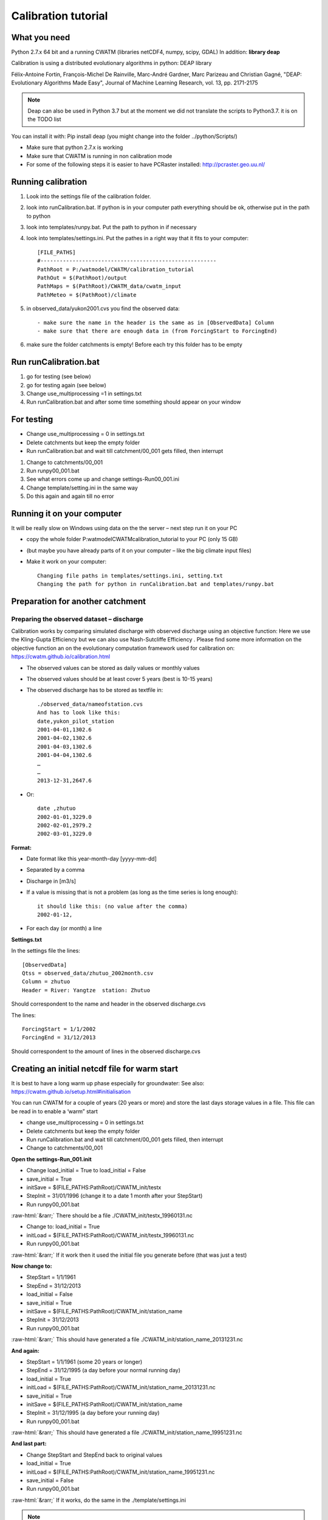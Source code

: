 
####################################
Calibration tutorial
####################################


.. role::  raw-html(raw)
    :format: html

What you need
=============

Python 2.7.x 64 bit and a running CWATM (libraries netCDF4, numpy, scipy, GDAL)
In addition: **library deap**

Calibration is using a distributed evolutionary algorithms in python: DEAP library

Félix-Antoine Fortin, François-Michel De Rainville, Marc-André Gardner, Marc Parizeau and Christian Gagné, "DEAP: Evolutionary Algorithms Made Easy", Journal of Machine Learning Research, vol. 13, pp. 2171-2175


.. note::
     Deap can also be used in Python 3.7 but at the moment we did not translate the scripts to Python3.7. it is on the TODO list

You can install it with: 
Pip install deap (you might change into the folder ../python/Scripts/)

*	Make sure that python 2.7.x is working
*	Make sure that CWATM is running in non calibration mode
*	For some of the following steps it is easier to have PCRaster installed: http://pcraster.geo.uu.nl/


Running calibration
===================

1. Look into the settings file of the calibration folder. 

2. look into runCalibration.bat. If python is in your computer path everything should be ok, otherwise put in the path to python

3. look into templates/runpy.bat. Put the path to python in if necessary

4. look into templates/settings.ini. Put the pathes in a right way that it fits to your computer::

    [FILE_PATHS]
    #-------------------------------------------------------
    PathRoot = P:/watmodel/CWATM/calibration_tutorial
    PathOut = $(PathRoot)/output
    PathMaps = $(PathRoot)/CWATM_data/cwatm_input
    PathMeteo = $(PathRoot)/climate

5. in observed_data/yukon2001.cvs you find the observed data::

    - make sure the name in the header is the same as in [ObservedData] Column
    - make sure that there are enough data in (from ForcingStart to ForcingEnd)

#. make sure the folder catchments is empty! Before each try this folder has to be empty


Run runCalibration.bat
======================

#. go for testing (see below)
#. go for testing again (see below)
#. Change use_multiprocessing =1 in settings.txt
#. Run runCalibration.bat and after some time something should appear on your window

For testing
===========

* Change use_multiprocessing = 0 in settings.txt
* Delete catchments but keep the empty folder
* Run runCalibration.bat and wait till catchment/00_001 gets filled, then interrupt

#. Change to catchments/00_001
#. Run runpy00_001.bat
#. See what errors come up and change settings-Run00_001.ini
#. Change template/setting.ini in the same way
#. Do this again and again till no error

Running it on your computer
===========================

It will be really slow on Windows using data on the the server – next step run it on your PC

* copy the whole folder P:\watmodel\CWATM\calibration_tutorial to your PC (only 15 GB) 
* (but maybe you have already parts of it on your computer – like the big climate input files)
* Make it work on your computer::

	Changing file paths in templates/settings.ini, setting.txt
	Changing the path for python in runCalibration.bat and templates/runpy.bat

Preparation for another catchment
=================================

Preparing the observed dataset – discharge
------------------------------------------

Calibration works by comparing simulated discharge with observed discharge using an objective function:
Here we use the Kling-Gupta Efficiency but we can also use Nash-Sutcliffe Efficiency . Please find some more information on the objective function an on the evolutionary computation framework used for calibration on: https://cwatm.github.io/calibration.html

* The observed values can be stored as daily values or monthly values
* The observed values should be at least cover 5 years (best is 10-15 years)
* The observed discharge has to be stored as textfile in::

    ./observed_data/nameofstation.cvs
    And has to look like this:
    date,yukon_pilot_station
    2001-04-01,1302.6
    2001-04-02,1302.6
    2001-04-03,1302.6
    2001-04-04,1302.6
    …
    …
    2013-12-31,2647.6

* Or::    
    
    date ,zhutuo
    2002-01-01,3229.0
    2002-02-01,2979.2
    2002-03-01,3229.0

**Format:**

* Date format like this year-month-day [yyyy-mm-dd]
* Separated by a comma
* Discharge in [m3/s]
* If a value is missing that is not a problem (as long as the time series is long enough)::

    it should like this: (no value after the comma)
    2002-01-12,

* For each day (or month) a line

**Settings.txt**

In the settings file the lines::
    
    [ObservedData]
    Qtss = observed_data/zhutuo_2002month.csv
    Column = zhutuo
    Header = River: Yangtze  station: Zhutuo
    
Should correspondent to the name and header in the observed discharge.cvs

The lines::

    ForcingStart = 1/1/2002
    ForcingEnd = 31/12/2013

Should correspondent to the amount of lines in the observed discharge.cvs


Creating an initial netcdf file for warm start
==============================================

It is best to have a long warm up phase especially for groundwater:
See also: https://cwatm.github.io/setup.html#initialisation

You can run CWATM for a couple of years (20 years or more) and store the last days storage values in a file. This file can be read in to enable a ‘warm” start

* change use_multiprocessing = 0 in settings.txt
* Delete catchments but keep the empty folder
* Run runCalibration.bat and wait till catchment/00_001 gets filled, then interrupt
* Change to catchments/00_001

**Open the settings-Run_001.init**

* Change load_initial = True to load_initial = False
* save_initial = True
* initSave = $(FILE_PATHS:PathRoot)/CWATM_init/testx
* StepInit = 31/01/1996   (change it to a date 1 month after your StepStart)
* Run runpy00_001.bat

:raw-html:`&rarr;` There should be a file ./CWATM_init/testx_19960131.nc

* Change to: load_initial = True 
* initLoad =  $(FILE_PATHS:PathRoot)/CWATM_init/testx_19960131.nc
* 	Run runpy00_001.bat

:raw-html:`&rarr;`	If it work then it used the initial file you generate before (that was just a test)

**Now change to:**

* StepStart = 1/1/1961
* StepEnd =  31/12/2013
* load_initial = False
* save_initial = True
* initSave = $(FILE_PATHS:PathRoot)/CWATM_init/station_name
* StepInit = 31/12/2013
* Run runpy00_001.bat

:raw-html:`&rarr;`	This should have generated a file ./CWATM_init/station_name_20131231.nc

**And again:**

* StepStart = 1/1/1961 (some 20 years or longer)
* StepEnd =  31/12/1995 (a day before your normal running day)
* load_initial = True
* initLoad =  $(FILE_PATHS:PathRoot)/CWATM_init/station_name_20131231.nc
* save_initial = True
* initSave = $(FILE_PATHS:PathRoot)/CWATM_init/station_name
* StepInit = 31/12/1995  (a day before your running day)
* Run runpy00_001.bat

:raw-html:`&rarr;` This should have generated a file ./CWATM_init/station_name_19951231.nc

**And last part:**

* Change StepStart and StepEnd back to original values
* load_initial = True
* initLoad =  $(FILE_PATHS:PathRoot)/CWATM_init/station_name_19951231.nc
* save_initial = False
* Run runpy00_001.bat

:raw-html:`&rarr;` If it works, do the same in the ./template/settings.ini

.. note::  You have now a “warm” start for every calibration run




Cutting out a catchment as mask map
===================================

See the .doc file in 
P:\watmodel\CWATM\calibration_tutorial\calibration\tools\cut_catchment\
For a description:

**Requirements:** PCRASTER:

We do no need the python version, I think downloading, extracting and setting of the paths in 
P:\watmodel\CWATM\calibration_tutorial\calibration\tools\cut_catchment\catch\config_win.ini
Creating the 2 potential evaporation files in advance

Potential evaporation is Calculated with Penman-Monteith in CWATM, but it is not part of the calibration = there is no change in pot. Evaporation. In order to make the calibration computational faster the results of pot evaporation could be stored and used every time.

For the 30min this is done already as global map set, but for the 5min these files become too big. So they have to be produced for each basin separately

Same preparation as for **Creating an initial netcdf file for warm start**  see above
There should be a folder catchments\00_001 with a working run for 001.

**Open the settings-Run_001.init**

Change::

    [Option] calc_evaporation = True
    [TIME-RELATED_CONSTANTS] SpinUp = None
    [EVAPORATION]
    OUT_Dir = $(FILE_PATHS:PathOut)
    OUT_MAP_Daily = ETRef, EWRef

**Run runpy00_001.bat**
:raw-html:`&rarr;`	There should be a file ETRef.nc and EWRef in the output directory

Rename the files e.g. ETRef.nc to ETRef_yangtze.nc, EWRef.nc to EWRef_yangtze.nc and copy it to PathMeteo (or somewhere else, you have to put the path in)

**Open the settings-Run_001.init**

Change::

    [Option] calc_evaporation = False
    [TIME-RELATED_CONSTANTS] SpinUp = -> to the time it was before
    [Meteo]
    daily reference evaporation (free water) 
    E0Maps = $(FILE_PATHS:PathMeteo)/EWRef_yangtze
    daily reference evapotranspiration (crop) 
    ETMaps = $(FILE_PATHS:PathMeteo)/ETRef_yangtze
    [EVAPORATION]
    OUT_Dir = $(FILE_PATHS:PathOut)       !!! outcomment this again - important
    OUT_MAP_Daily = ETRef, EWRef

**Test it:**  Run runpy00_001.bat

And change the settings.ini in templates in the same way


Calibration of a downstream catchment
=====================================
Calibration of a downstream catchment (upstream catchment is already calibrated) can be done using:

* The catchment area of the downstream catchment minus the upstream catchment
* The missing discharge from the upstream catchment is replaced by an inflow file

1. Cut the mask map, so that the upstream catchment is NOT in the mask map anymore
2. Detect the point(s) downstream of the inflow points
3. Run the best calibration scenario(s) of the upstream catchments again to produce long timeserie(s) of the outlet(s) point
4. Create an inflow file from the long timeseries of outlet(s)
5. Create a downstream calibration settings (directories, templates etc.)

**Test the catchment!**

6. Change the settings file of the downstream calibration so that it includes the inflow from upstream

**Test it!**
7. Create initial file for warm start

Cutting the mask map
--------------------

Assuming you have a mask map of the whole catchment (e.g. Yangtze.map and the station points (here Zhutuo 105.75 28.75 and Yichang 111.25 30.75
1. Creating catchment for Zhutuo: catchment 105.75 28.75 ldd_yangtze.map zhu1.map
2. Creating catchment for Yichang: catchment 111.25 30.75 ldd_yangtze.map yi1.map
3. Creating Yichang without Zhutuo::

    pcrcalc a2.map = cover(scalar(zhu1.map)*2,scalar(yi1.map))
    pcrcalc yichang.map = boolean(if(a2.map eq 1,a2.map))

Result is a maskmap: Yichang.map

.. image:: _static/cal_tutor1.jpg
    :width: 600px

Figure 1: Upstream catchment (blue) and downstream catchment (red)

Detecting the downstream point
------------------------------

The inflow point of the new catchment has to be in the new mask and preferable one grid cell in flow direction below the upstream station e.g. 1 gridcell North East of Zhutuo (see purple circle in fig. 2)

The inflow point has the lon/lat   106.25 29.25

.. image:: _static/cal_tutor2.jpg
    :width: 600px

Figure 2: Downstream point


Run the best calibration scenario upstream 
------------------------------------------

In order to get a long inflow timeserie for the inflow point (here:  Zhutuo)  you need to run the best scenario of the upstream catchment (here: 31_best)

* Change into the folder ../catchments/best
* Change settings file from::

    StepStart = 1/1/1996
    SpinUp = 1/1/2002
    StepEnd =  31/12/2013

* To:: 

    StepStart = 1/1/1990
    SpinUp = 1/1/1996
    StepEnd =  31/12/2013

Results is a time series from 1/1/1990 – 31/12/2013 in: discharge_daily.tss

Create an inflow file from the long timeseries of outlet(s)
-----------------------------------------------------------

* Create a folder ../inflow
* Copy the  ../catchments/31_best/discharge_daily.tss to ../inflow/zhutuo.tss

Create a downstream calibration settings (directories, templates etc.)
----------------------------------------------------------------------

Create downstream calibration settings as before

* Copy everything from upstream catchment (e.g. zhutuo) but not catchments
* Create empty catchments folder
* Create a observed discharge file in observed
* Change settings.txt accordingly
* Change settings.ini accordingly

**Test the catchment setting!**

**But do not create an initial run yet!**

Change the settings file
------------------------
	
Change the settings file of the downstream calibration so that it includes the inflow from upstream
Change the part of the settings.ini::

    [Option]
    inflow = True
    [INFLOW]
    #-------------------------------------------------------
    # if option inflow = true
    # the inflow from outside is added as inflowpoints
    In_Dir = $(FILE_PATHS:PathRoot)/calibration/calibration_yichang/inflow
    # nominal map with locations of (measured)inflow hydrographs [cu m / s]
    InflowPoints = 106.25 29.25
    InLocal = True
    .    
    # if InflowPoints is a map, this flag is to identify if it is global (False) or local (True)
    # observed or simulated input hydrographs as time series [cu m / s]
    # Note: that identifiers in time series have to correspond to InflowPoints
    # can be several timeseries in one file or different files e.g. main.tss mosel.tss
    QInTS = zhutuo.tss

**Test it!**

Generate initial file for warm start
Use initial file for calibration

Joining best sub-basin results to calibration maps
==================================================

1. You need all runs done for all sub-basins
2. A region map

For each subbasin a unique number e.g. Zambezi basin

.. image:: _static/cal_tutor3.jpg
    :width: 600px


Figure 3 Sub-basin map with a unique identifier for each subbasin

3. You need a working PCRaster installation
4. The settings file settings.txt has to be changed::

    [DEFAULT]
    Root = P:/watmodel/CWATM/calibration/calibration_zambezi
    # root directory where all subbasin are in
    .
    [Catchments]
    catch = lukulu, katima, kafue, luangwa, kwando, tete
    # name of the subbasin, has to be the same as the folder name in root
    # the order has to be the same as in the region map
    .
    [region]
    regionmap = P:/watmodel/CWATM/calibration_tutorial/calibration/CreateCalibrationMaps/zambezi_regions.map
    # region map, the order has to be the same a [Catchment]
    .
    [Path]
    Templates = %(Root)s/templates
    SubCatchmentPath = %(Root)s/catchments
    ParamRanges = %(Root)s/Join/ParamRanges.csv
    .
    Result = P:/watmodel/CWATM/calibration_tutorial/calibration/CreateCalibrationMaps/results
    # here are the results
    .
    PCRHOME = C:\PCRaster\bin
    # Where is your PCraster installation?


5. Run python CAL_5_PARAMETER_MAPS.py














Calibration parameters
======================

| **Snow**
| 1.	Snowmelt coefficient in [m/C deg/day]  as a degree-day factor
| **Evapotranspiration**
| 2.	Crop factor as an adjustment to crop evapotranspiration
| **Soil**
| 3.	Soil depth factor: a factor for the overall soil depth of soil layer 1 and 2
| 4.	Preferential bypass flow: empirical shape parameter of the preferential flow relation
| 5.	Infiltration capacity parameter: empirical shape parameter b of the ARNO model
| **Groundwater**
| 6.	Interflow factor: factor to  adjust the amount which percolates from interflow to groundwater
| 7.	Recession coefficient factor: factor to adjust the base flow recession constant (the contribution from groundwater to baseflow)
| **Routing**
| 8.	Runoff concentration factor: a factor for the concentration time of run-off in each grid-cell
| 9.	Channel Manning's n factor: a factor roughness in channel routing 
| 10.	Channel, lake and river evaporation factor: factor to adjust open water evaporation
| **Reservoir & lakes**
| 11.	Normal storage limit: the fraction of storage capacity used as normal storage limit
| 12.	Lake A factor : factor to channel width and weir coefficient as a part of the Poleni weir equation


Calibration tool structure
==========================

References
==========

- Beck, H. E., A. I. J. M. van Dijk, A. de Roo, D. G. Miralles, T. R. McVicar, J. Schellekens and L. A. Bruijnzeel (2016). "Global-scale regionalization of hydrologic model parameters." Water Resources Research 52(5): 3599-3622.
- Deb, K., A. Pratap, S. Agarwal and T. Meyarivan (2002). "A fast and elitist multiobjective genetic algorithm: NSGA-II." IEEE Transactions on Evolutionary Computation 6(2): 182-197.
- Fortin, F. A., F. M. De Rainville, M. A. Gardner, M. Parizeau and C. Gagńe (2012). "DEAP: Evolutionary algorithms made easy." Journal of Machine Learning Research 13: 2171-2175.
- Greve, P., L. Gudmundsson, B. Orlowsky and S. I. Seneviratne (2016). "A two-parameter Budyko function to represent conditions under which evapotranspiration exceeds precipitation." Hydrology and Earth System Sciences 20(6): 2195-2205.
- Gupta, H. V., H. Kling, K. K. Yilmaz and G. F. Martinez (2009). "Decomposition of the mean squared error and NSE performance criteria: Implications for improving hydrological modelling." Journal of Hydrology 377(1-2): 80-91.
- Kling, H., M. Fuchs and M. Paulin (2012). "Runoff conditions in the upper Danube basin under an ensemble of climate change scenarios." Journal of Hydrology 424-425: 264-277.
- Samaniego, L., R. Kumar, S. Thober, O. Rakovec, M. Zink, N. Wanders, S. Eisner, H. Müller Schmied, E. Sutanudjaja, K. Warrach-Sagi and S. Attinger (2017). "Toward seamless hydrologic predictions across spatial scales." Hydrology and Earth System Sciences 21(9): 4323-4346.


